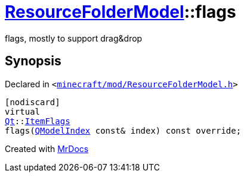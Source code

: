 [#ResourceFolderModel-flags]
= xref:ResourceFolderModel.adoc[ResourceFolderModel]::flags
:relfileprefix: ../
:mrdocs:


flags, mostly to support drag&amp;drop



== Synopsis

Declared in `&lt;https://github.com/PrismLauncher/PrismLauncher/blob/develop/minecraft/mod/ResourceFolderModel.h#L150[minecraft&sol;mod&sol;ResourceFolderModel&period;h]&gt;`

[source,cpp,subs="verbatim,replacements,macros,-callouts"]
----
[nodiscard]
virtual
xref:Qt.adoc[Qt]::xref:Qt/ItemFlags.adoc[ItemFlags]
flags(xref:QModelIndex.adoc[QModelIndex] const& index) const override;
----



[.small]#Created with https://www.mrdocs.com[MrDocs]#
